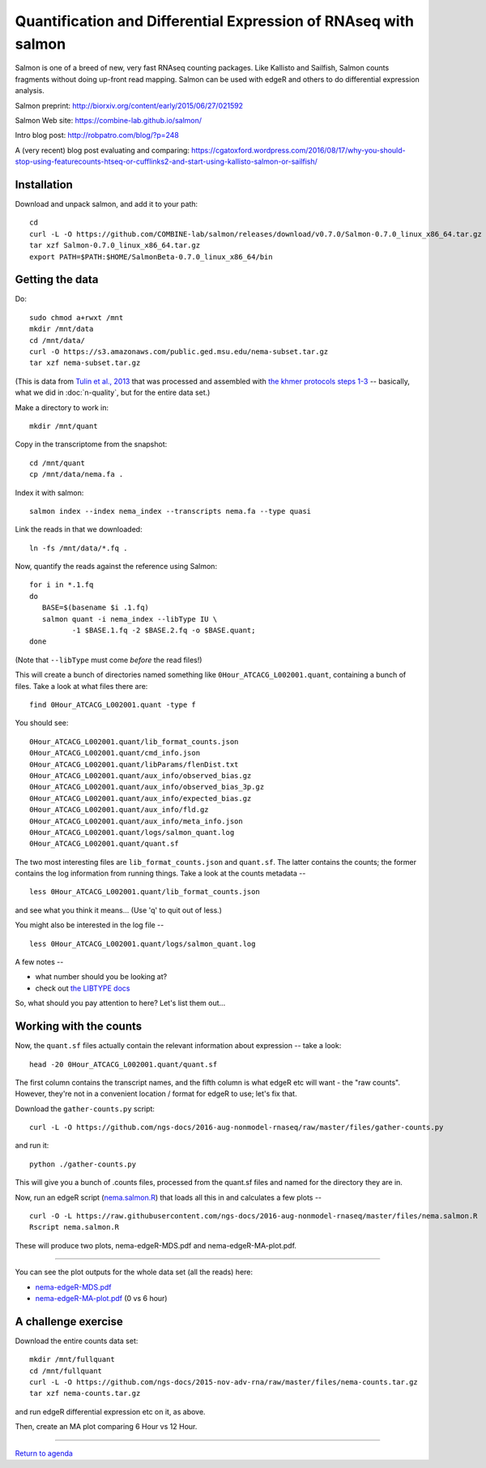 Quantification and Differential Expression of RNAseq with salmon
==========================================

Salmon is one of a breed of new, very fast RNAseq counting packages.
Like Kallisto and Sailfish, Salmon counts fragments without doing
up-front read mapping.  Salmon can be used with edgeR and others
to do differential expression analysis.

Salmon preprint: http://biorxiv.org/content/early/2015/06/27/021592

Salmon Web site: https://combine-lab.github.io/salmon/

Intro blog post: http://robpatro.com/blog/?p=248

A (very recent) blog post evaluating and comparing: https://cgatoxford.wordpress.com/2016/08/17/why-you-should-stop-using-featurecounts-htseq-or-cufflinks2-and-start-using-kallisto-salmon-or-sailfish/

Installation
------------

Download and unpack salmon, and add it to your path::

   cd
   curl -L -O https://github.com/COMBINE-lab/salmon/releases/download/v0.7.0/Salmon-0.7.0_linux_x86_64.tar.gz
   tar xzf Salmon-0.7.0_linux_x86_64.tar.gz
   export PATH=$PATH:$HOME/SalmonBeta-0.7.0_linux_x86_64/bin

Getting the data
----------------

Do::

   sudo chmod a+rwxt /mnt
   mkdir /mnt/data
   cd /mnt/data/
   curl -O https://s3.amazonaws.com/public.ged.msu.edu/nema-subset.tar.gz
   tar xzf nema-subset.tar.gz

(This is data from `Tulin et al., 2013
<http://www.evodevojournal.com/content/4/1/16>`__ that was processed
and assembled with `the khmer protocols steps 1-3
<http://khmer-protocols.readthedocs.org/en/ctb/mrnaseq/index.html>`__
-- basically, what we did in :doc:`n-quality`, but for the entire data set.)

Make a directory to work in::

   mkdir /mnt/quant

Copy in the transcriptome from the snapshot::

   cd /mnt/quant
   cp /mnt/data/nema.fa .

Index it with salmon::

   salmon index --index nema_index --transcripts nema.fa --type quasi   

Link the reads in that we downloaded::

   ln -fs /mnt/data/*.fq .

Now, quantify the reads against the reference using Salmon::

   for i in *.1.fq
   do
      BASE=$(basename $i .1.fq)
      salmon quant -i nema_index --libType IU \
             -1 $BASE.1.fq -2 $BASE.2.fq -o $BASE.quant;
   done

(Note that ``--libType`` must come *before* the read files!)

This will create a bunch of directories named something like
``0Hour_ATCACG_L002001.quant``, containing a bunch of files.  Take a look
at what files there are::

   find 0Hour_ATCACG_L002001.quant -type f

You should see::

   0Hour_ATCACG_L002001.quant/lib_format_counts.json
   0Hour_ATCACG_L002001.quant/cmd_info.json
   0Hour_ATCACG_L002001.quant/libParams/flenDist.txt
   0Hour_ATCACG_L002001.quant/aux_info/observed_bias.gz
   0Hour_ATCACG_L002001.quant/aux_info/observed_bias_3p.gz
   0Hour_ATCACG_L002001.quant/aux_info/expected_bias.gz
   0Hour_ATCACG_L002001.quant/aux_info/fld.gz
   0Hour_ATCACG_L002001.quant/aux_info/meta_info.json
   0Hour_ATCACG_L002001.quant/logs/salmon_quant.log
   0Hour_ATCACG_L002001.quant/quant.sf

The two most interesting files are ``lib_format_counts.json`` and ``quant.sf``.
The latter contains the counts; the former contains the log information
from running things.  Take a look at the counts metadata -- ::

   less 0Hour_ATCACG_L002001.quant/lib_format_counts.json

and see what you think it means... (Use 'q' to quit out of less.)

You might also be interested in the log file -- ::

   less 0Hour_ATCACG_L002001.quant/logs/salmon_quant.log

A few notes --

* what number should you be looking at?
* check out `the LIBTYPE docs <https://salmon.readthedocs.io/en/latest/salmon.html#what-s-this-libtype>`__

So, what should you pay attention to here? Let's list them out...

Working with the counts
-----------------------

Now, the ``quant.sf`` files actually contain the relevant information about
expression -- take a look::

   head -20 0Hour_ATCACG_L002001.quant/quant.sf

The first column contains the transcript names, and the
fifth column is what edgeR etc will want - the "raw counts".
However, they're not in a convenient location / format for edgeR to use;
let's fix that.

Download the ``gather-counts.py`` script::

   curl -L -O https://github.com/ngs-docs/2016-aug-nonmodel-rnaseq/raw/master/files/gather-counts.py

and run it::

   python ./gather-counts.py

This will give you a bunch of .counts files, processed from the quant.sf files
and named for the directory they are in.

Now, run an edgeR script (`nema.salmon.R
<https://github.com/ngs-docs/2016-aug-nonmodel-rnaseq/blob/master/files/nema.salmon.R>`__)
that loads all this in and calculates a few plots -- ::

   curl -O -L https://raw.githubusercontent.com/ngs-docs/2016-aug-nonmodel-rnaseq/master/files/nema.salmon.R
   Rscript nema.salmon.R

These will produce two plots, nema-edgeR-MDS.pdf and nema-edgeR-MA-plot.pdf.

----

You can see the plot outputs for the whole data set (all the reads) here:

* `nema-edgeR-MDS.pdf <https://github.com/ngs-docs/2016-aug-nonmodel-rnaseq/blob/master/files/nema-edgeR-MDS.pdf>`__
* `nema-edgeR-MA-plot.pdf <https://github.com/ngs-docs/2015-aug-nonmodel-rnaseq/blob/master/files/nema-edgeR-MA-plot.pdf>`__ (0 vs 6 hour)

A challenge exercise
--------------------

Download the entire counts data set::

  mkdir /mnt/fullquant
  cd /mnt/fullquant
  curl -L -O https://github.com/ngs-docs/2015-nov-adv-rna/raw/master/files/nema-counts.tar.gz
  tar xzf nema-counts.tar.gz

and run edgeR differential expression etc on it, as above.

Then, create an MA plot comparing 6 Hour vs 12 Hour.

----

`Return to agenda <AGENDA.md>`__

